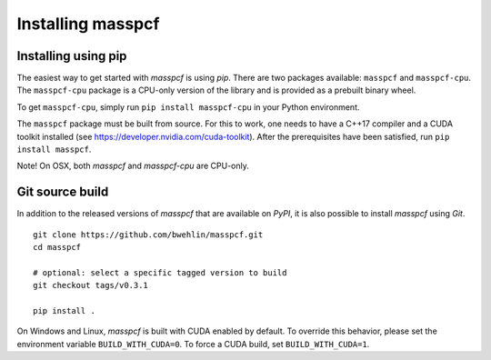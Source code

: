 =====================
Installing masspcf
=====================

Installing using pip
=====================

The easiest way to get started with `masspcf` is using `pip`. There are two packages available: ``masspcf`` and ``masspcf-cpu``. The ``masspcf-cpu`` package is a CPU-only version of the library and is provided as a prebuilt binary wheel.

To get ``masspcf-cpu``, simply run ``pip install masspcf-cpu`` in your Python environment.

The ``masspcf`` package must be built from source. For this to work, one needs to have a C++17 compiler and a CUDA toolkit installed (see https://developer.nvidia.com/cuda-toolkit). After the prerequisites have been satisfied, run ``pip install masspcf``.

Note! On OSX, both `masspcf` and `masspcf-cpu` are CPU-only.

Git source build
=====================

In addition to the released versions of `masspcf` that are available on `PyPI`, it is also possible to install `masspcf` using `Git`. ::

    git clone https://github.com/bwehlin/masspcf.git
    cd masspcf

    # optional: select a specific tagged version to build
    git checkout tags/v0.3.1

    pip install .


On Windows and Linux, `masspcf` is built with CUDA enabled by default. To override this behavior, please set the environment variable ``BUILD_WITH_CUDA=0``. To force a CUDA build, set ``BUILD_WITH_CUDA=1``.